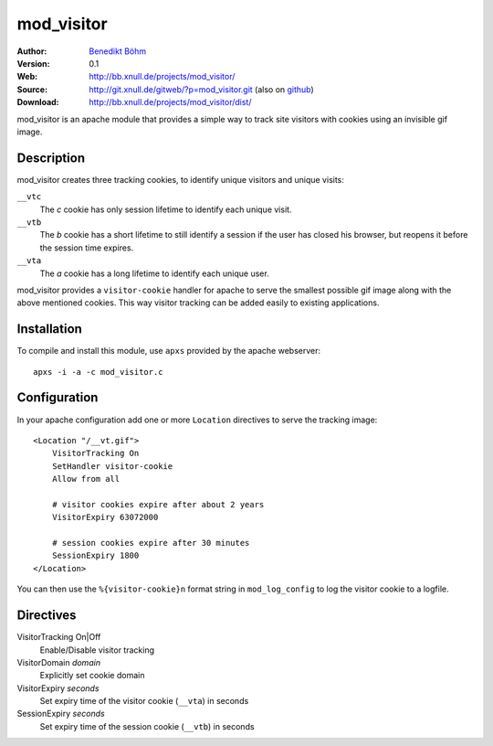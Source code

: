 ===========
mod_visitor
===========

:Author: `Benedikt Böhm <bb@xnull.de>`_
:Version: 0.1
:Web: http://bb.xnull.de/projects/mod_visitor/
:Source: http://git.xnull.de/gitweb/?p=mod_visitor.git (also on `github <http://github.com/hollow/mod_visitor>`_)
:Download: http://bb.xnull.de/projects/mod_visitor/dist/

mod_visitor is an apache module that provides a simple way to track site
visitors with cookies using an invisible gif image.

Description
===========

mod_visitor creates three tracking cookies, to identify unique visitors and
unique visits:

``__vtc``
  The `c` cookie has only session lifetime to identify each unique visit.

``__vtb``
  The `b` cookie has a short lifetime to still identify a session if the user
  has closed his browser, but reopens it before the session time expires.

``__vta``
  The `a` cookie has a long lifetime to identify each unique user.

mod_visitor provides a ``visitor-cookie`` handler for apache to serve the
smallest possible gif image along with the above mentioned cookies. This way
visitor tracking can be added easily to existing applications.

Installation
============

To compile and install this module, use ``apxs`` provided by the apache
webserver:
::

  apxs -i -a -c mod_visitor.c

Configuration
=============

In your apache configuration add one or more ``Location`` directives to serve
the tracking image:
::

  <Location "/__vt.gif">
      VisitorTracking On
      SetHandler visitor-cookie
      Allow from all

      # visitor cookies expire after about 2 years
      VisitorExpiry 63072000

      # session cookies expire after 30 minutes
      SessionExpiry 1800
  </Location>

You can then use the ``%{visitor-cookie}n`` format string in ``mod_log_config``
to log the visitor cookie to a logfile.

Directives
==========

VisitorTracking On|Off
  Enable/Disable visitor tracking

VisitorDomain *domain*
  Explicitly set cookie domain

VisitorExpiry *seconds*
  Set expiry time of the visitor cookie (``__vta``) in seconds

SessionExpiry *seconds*
  Set expiry time of the session cookie (``__vtb``) in seconds
